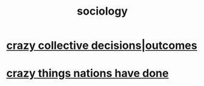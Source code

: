 :PROPERTIES:
:ID:       4d96ed8b-e9d9-4809-b865-49057fba568e
:END:
#+title: sociology
* [[id:f427e94a-5c2b-460c-8ca8-b5b6e1eb890e][crazy collective decisions|outcomes]]
* [[id:9a511696-ace4-4085-bcd2-17c9b05019f2][crazy things nations have done]]
